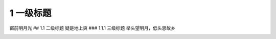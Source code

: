 1 一级标题
==========

窗前明月光 ## 1.1 二级标题 疑是地上爽 ### 1.1.1 三级标题
举头望明月，低头思故乡

|image0| |image1| |image2|

.. |image0| image:: ./pic/wifi.png
.. |image1| image:: ./pic/eth.png
.. |image2| image:: ./pic/5G.png
